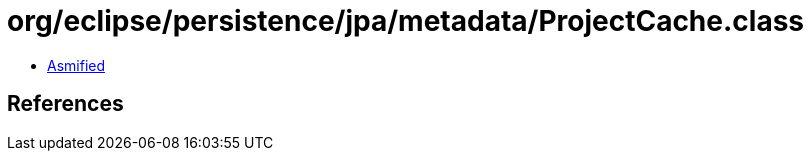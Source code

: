 = org/eclipse/persistence/jpa/metadata/ProjectCache.class

 - link:ProjectCache-asmified.java[Asmified]

== References

